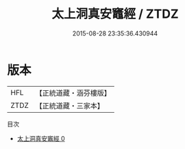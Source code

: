 #+TITLE: 太上洞真安竈經 / ZTDZ

#+DATE: 2015-08-28 23:35:36.430944
* 版本
 |       HFL|【正統道藏・涵芬樓版】|
 |      ZTDZ|【正統道藏・三家本】|
目次
 - [[file:KR5a0069_000.txt][太上洞真安竈經 0]]
